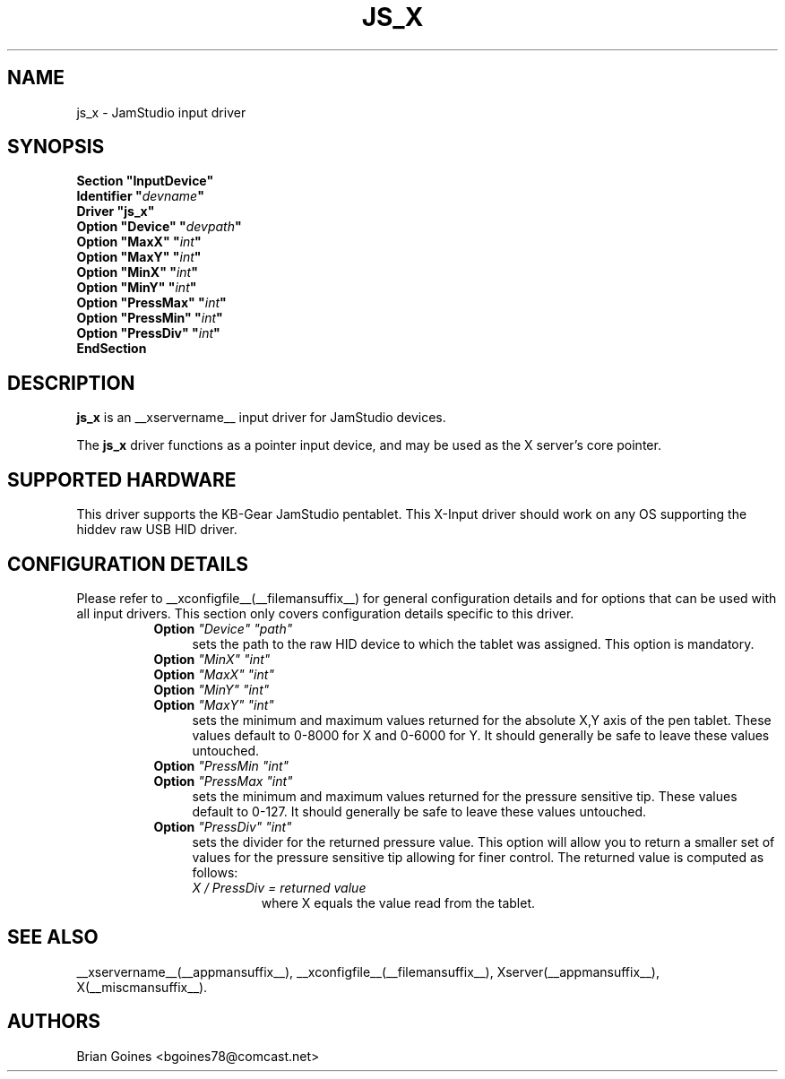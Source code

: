 .\" $XFree86: xc/programs/Xserver/hw/xfree86/input/jamstudio/js_x.man,v 1.1 2002/11/11 01:18:08 alanh Exp $ 
.\" shorthand for double quote that works everywhere.
.ds q \N'34'
.TH JS_X __drivermansuffix__ __vendorversion__
.SH NAME
js_x \- JamStudio input driver
.SH SYNOPSIS
.nf
.B "Section \*qInputDevice\*q"
.BI "  Identifier \*q" devname \*q
.B  "  Driver \*qjs_x\*q"
.BI "  Option \*qDevice\*q   \*q" devpath \*q
.BI "  Option \*qMaxX\*q  \*q" int \*q
.BI "  Option \*qMaxY\*q  \*q" int \*q
.BI "  Option \*qMinX\*q  \*q" int \*q
.BI "  Option \*qMinY\*q  \*q" int \*q
.BI "  Option \*qPressMax\*q  \*q" int \*q
.BI "  Option \*qPressMin\*q  \*q" int \*q
.BI "  Option \*qPressDiv\*q  \*q" int \*q
.B EndSection
.fi
.SH DESCRIPTION
.B js_x 
is an __xservername__ input driver for JamStudio devices.
.PP
The
.B js_x 
driver functions as a pointer input device, and may be used as the
X server's core pointer.
.SH SUPPORTED HARDWARE
This driver supports the KB-Gear JamStudio pentablet.
This X-Input driver should work on any OS supporting the hiddev raw USB HID driver.
.SH CONFIGURATION DETAILS
Please refer to __xconfigfile__(__filemansuffix__) for general configuration
details and for options that can be used with all input drivers.  This
section only covers configuration details specific to this driver.
.RS 8
.TP 4
.B Option \fI"Device"\fP \fI"path"\fP
sets the path to the raw HID device to which the tablet was assigned.
This option is mandatory.
.TP
.B Option \fI"MinX"\fP \fI"int"\fP
.TP
.B Option \fI"MaxX"\fP \fI"int"\fP
.TP
.B Option \fI"MinY"\fP \fI"int"\fP
.TP
.B Option \fI"MaxY"\fP \fI"int"\fP
sets the minimum and maximum values returned for the absolute X,Y axis of the pen tablet. These values default to 0-8000 for X and 0-6000 for Y. It should generally be safe to leave these values untouched.
.TP
.B Option \fI"PressMin\fP \fI"int"\fP
.TP
.B Option \fI"PressMax\fP \fI"int"\fP
sets the minimum and maximum values returned for the pressure sensitive tip. These values default to 0-127. It should generally be safe to leave these values untouched.
.TP 4
.B Option \fI"PressDiv"\fP \fI"int"\fP
sets the divider for the returned pressure value. This option will allow you to return a smaller set of values for the pressure sensitive tip allowing for finer control. The returned value is computed as follows:
.RS
.TP
\fIX / PressDiv = returned value\fP
where X equals the value read from the tablet.
.RE
.SH "SEE ALSO"
__xservername__(__appmansuffix__), __xconfigfile__(__filemansuffix__), Xserver(__appmansuffix__), X(__miscmansuffix__).
.SH AUTHORS
Brian Goines <bgoines78@comcast.net>
